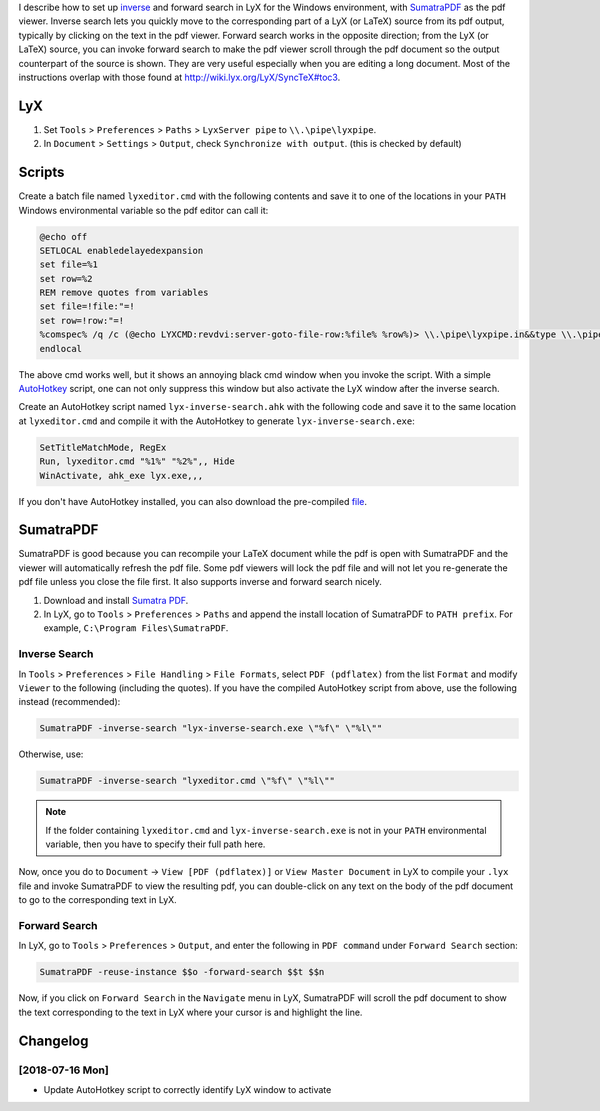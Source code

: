 .. title: How to set up inverse and forward search in LyX for Windows
.. slug: inverse-and-forward-search-lyx-windows
.. date: 2015/10/10 00:00
.. updated: 2018/07/16 09:00
.. tags: howto, setting, windows, lyx, latex, autohotkey
.. link: 
.. description: org file for my blog
.. type: text
.. author: Joon Ro
.. category: LyX/LaTeX

I describe how to set up `inverse <https://en.wikipedia.org/wiki/Inverse_search>`_ and forward search in LyX for the Windows
environment, with `SumatraPDF <http://www.sumatrapdfreader.org/free-pdf-reader.html>`_ as the pdf viewer. Inverse search lets you
quickly move to the corresponding part of a LyX (or LaTeX) source from its pdf
output, typically by clicking on the text in the pdf viewer. Forward search
works in the opposite direction; from the LyX (or LaTeX) source, you can
invoke forward search to make the pdf viewer scroll through the pdf document
so the output counterpart of the source is shown. They are very useful
especially when you are editing a long document. Most of the instructions
overlap with those found at `http://wiki.lyx.org/LyX/SyncTeX#toc3 <http://wiki.lyx.org/LyX/SyncTeX#toc3>`_.

.. TEASER_END: click to read the rest of the article

LyX
---

1. Set ``Tools`` > ``Preferences`` > ``Paths`` > ``LyxServer pipe`` to
   ``\\.\pipe\lyxpipe``.

2. In ``Document`` > ``Settings`` > ``Output``, check ``Synchronize with output``. (this is checked by default)

Scripts
-------

Create a batch file named ``lyxeditor.cmd`` with the following contents and save
it to one of the locations in your ``PATH`` Windows environmental variable so
the pdf editor can call it:

.. code:: bat

    @echo off
    SETLOCAL enabledelayedexpansion
    set file=%1
    set row=%2
    REM remove quotes from variables 
    set file=!file:"=!
    set row=!row:"=!
    %comspec% /q /c (@echo LYXCMD:revdvi:server-goto-file-row:%file% %row%)> \\.\pipe\lyxpipe.in&&type \\.\pipe\lyxpipe.out
    endlocal   

The above cmd works well, but it shows an annoying black cmd window when you
invoke the script. With a simple `AutoHotkey <http://ahkscript.org>`_ script, one can not only suppress
this window but also activate the LyX window after the inverse search.

Create an AutoHotkey script named ``lyx-inverse-search.ahk`` with the following
code and save it to the same location at ``lyxeditor.cmd`` and compile it with
the AutoHotkey to generate ``lyx-inverse-search.exe``:

.. code:: ahk

    SetTitleMatchMode, RegEx
    Run, lyxeditor.cmd "%1%" "%2%",, Hide
    WinActivate, ahk_exe lyx.exe,,,

If you don't have AutoHotkey installed, you can also download the pre-compiled
`file <https://github.com/joonro/blog/raw/gh-pages/assets/lyx-inverse-search.zip>`_.

SumatraPDF
----------

SumatraPDF is good because you can recompile your LaTeX document while the pdf
is open with SumatraPDF and the viewer will automatically refresh the pdf
file. Some pdf viewers will lock the pdf file and will not let you
re-generate the pdf file unless you close the file first. It also supports
inverse and forward search nicely.

1. Download and install `Sumatra PDF <http://blog.kowalczyk.info/software/sumatrapdf/download-free-pdf-viewer.html>`_.

2. In LyX, go to ``Tools`` > ``Preferences`` > ``Paths`` and append the install location
   of SumatraPDF to ``PATH prefix``. For example, ``C:\Program Files\SumatraPDF``.

Inverse Search
~~~~~~~~~~~~~~

In ``Tools`` > ``Preferences`` > ``File Handling`` > ``File Formats``, select ``PDF (pdflatex)`` from the list ``Format`` and modify ``Viewer`` to the following
(including the quotes). If you have the compiled AutoHotkey script from above,
use the following instead (recommended):

.. code:: bat

    SumatraPDF -inverse-search "lyx-inverse-search.exe \"%f\" \"%l\""

Otherwise, use:

.. code:: bat

    SumatraPDF -inverse-search "lyxeditor.cmd \"%f\" \"%l\""

.. note::

    If the folder containing ``lyxeditor.cmd`` and ``lyx-inverse-search.exe`` is not
    in your ``PATH`` environmental variable, then you have to specify their full path
    here.

Now, once you do to ``Document`` -> ``View [PDF (pdflatex)]`` or ``View Master Document`` in
LyX to compile your ``.lyx`` file and invoke SumatraPDF to view the resulting
pdf, you can double-click on any text on the body of the pdf document to go to the
corresponding text in LyX.

Forward Search
~~~~~~~~~~~~~~

In LyX, go to ``Tools`` > ``Preferences`` > ``Output``, and enter the following in
``PDF command`` under ``Forward Search`` section:

.. code:: bat

    SumatraPDF -reuse-instance $$o -forward-search $$t $$n

Now, if you click on ``Forward Search`` in the ``Navigate`` menu in LyX, SumatraPDF
will scroll the pdf document to show the text corresponding to the text in LyX
where your cursor is and highlight the line.

Changelog
---------

[2018-07-16 Mon]
~~~~~~~~~~~~~~~~

- Update AutoHotkey script to correctly identify LyX window to activate
